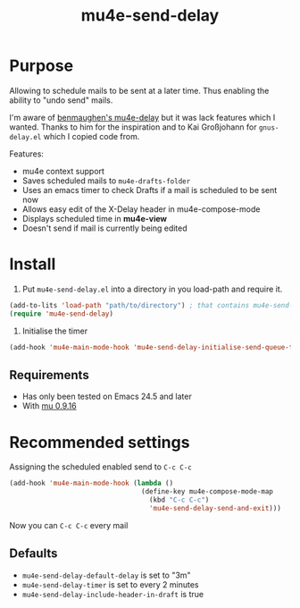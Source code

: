 #+TITLE:	mu4e-send-delay
#+STARTUP:	content

* Purpose

Allowing to schedule mails to be sent at a later time. Thus enabling
the ability to "undo send" mails.

I'm aware of [[https://github.com/benmaughan/mu4e-delay][benmaughen's mu4e-delay]] but it was lack features which I
wanted.
Thanks to him for the inspiration and to Kai Großjohann for
=gnus-delay.el= which I copied code from.

Features:

  - mu4e context support
  - Saves scheduled mails to =mu4e-drafts-folder=
  - Uses an emacs timer to check Drafts if a mail is scheduled to be sent now
  - Allows easy edit of the X-Delay header in mu4e-compose-mode
  - Displays scheduled time in *mu4e-view*
  - Doesn't send if mail is currently being edited

* Install

1. Put =mu4e-send-delay.el= into a directory in you load-path and require it.
#+begin_src emacs-lisp :tangle yes
(add-to-lits 'load-path "path/to/directory") ; that contains mu4e-send-delay.el
(require 'mu4e-send-delay)
#+end_src

2. Initialise the timer
#+BEGIN_SRC emacs-lisp
(add-hook 'mu4e-main-mode-hook 'mu4e-send-delay-initialise-send-queue-timer)
#+END_SRC

** Requirements
  - Has only been tested on Emacs 24.5 and later
  - With [[https://github.com/djcb/mu-releases][mu 0.9.16]]

* Recommended settings

Assigning the scheduled enabled send to =C-c C-c=

#+BEGIN_SRC emacs-lisp
(add-hook 'mu4e-main-mode-hook (lambda ()
                                 (define-key mu4e-compose-mode-map
                                   (kbd "C-c C-c")
                                   'mu4e-send-delay-send-and-exit)))
#+END_SRC

Now you can =C-c C-c= every mail

** Defaults

- =mu4e-send-delay-default-delay= is set to "3m"
- =mu4e-send-delay-timer= is set to every 2 minutes
- =mu4e-send-delay-include-header-in-draft= is true
